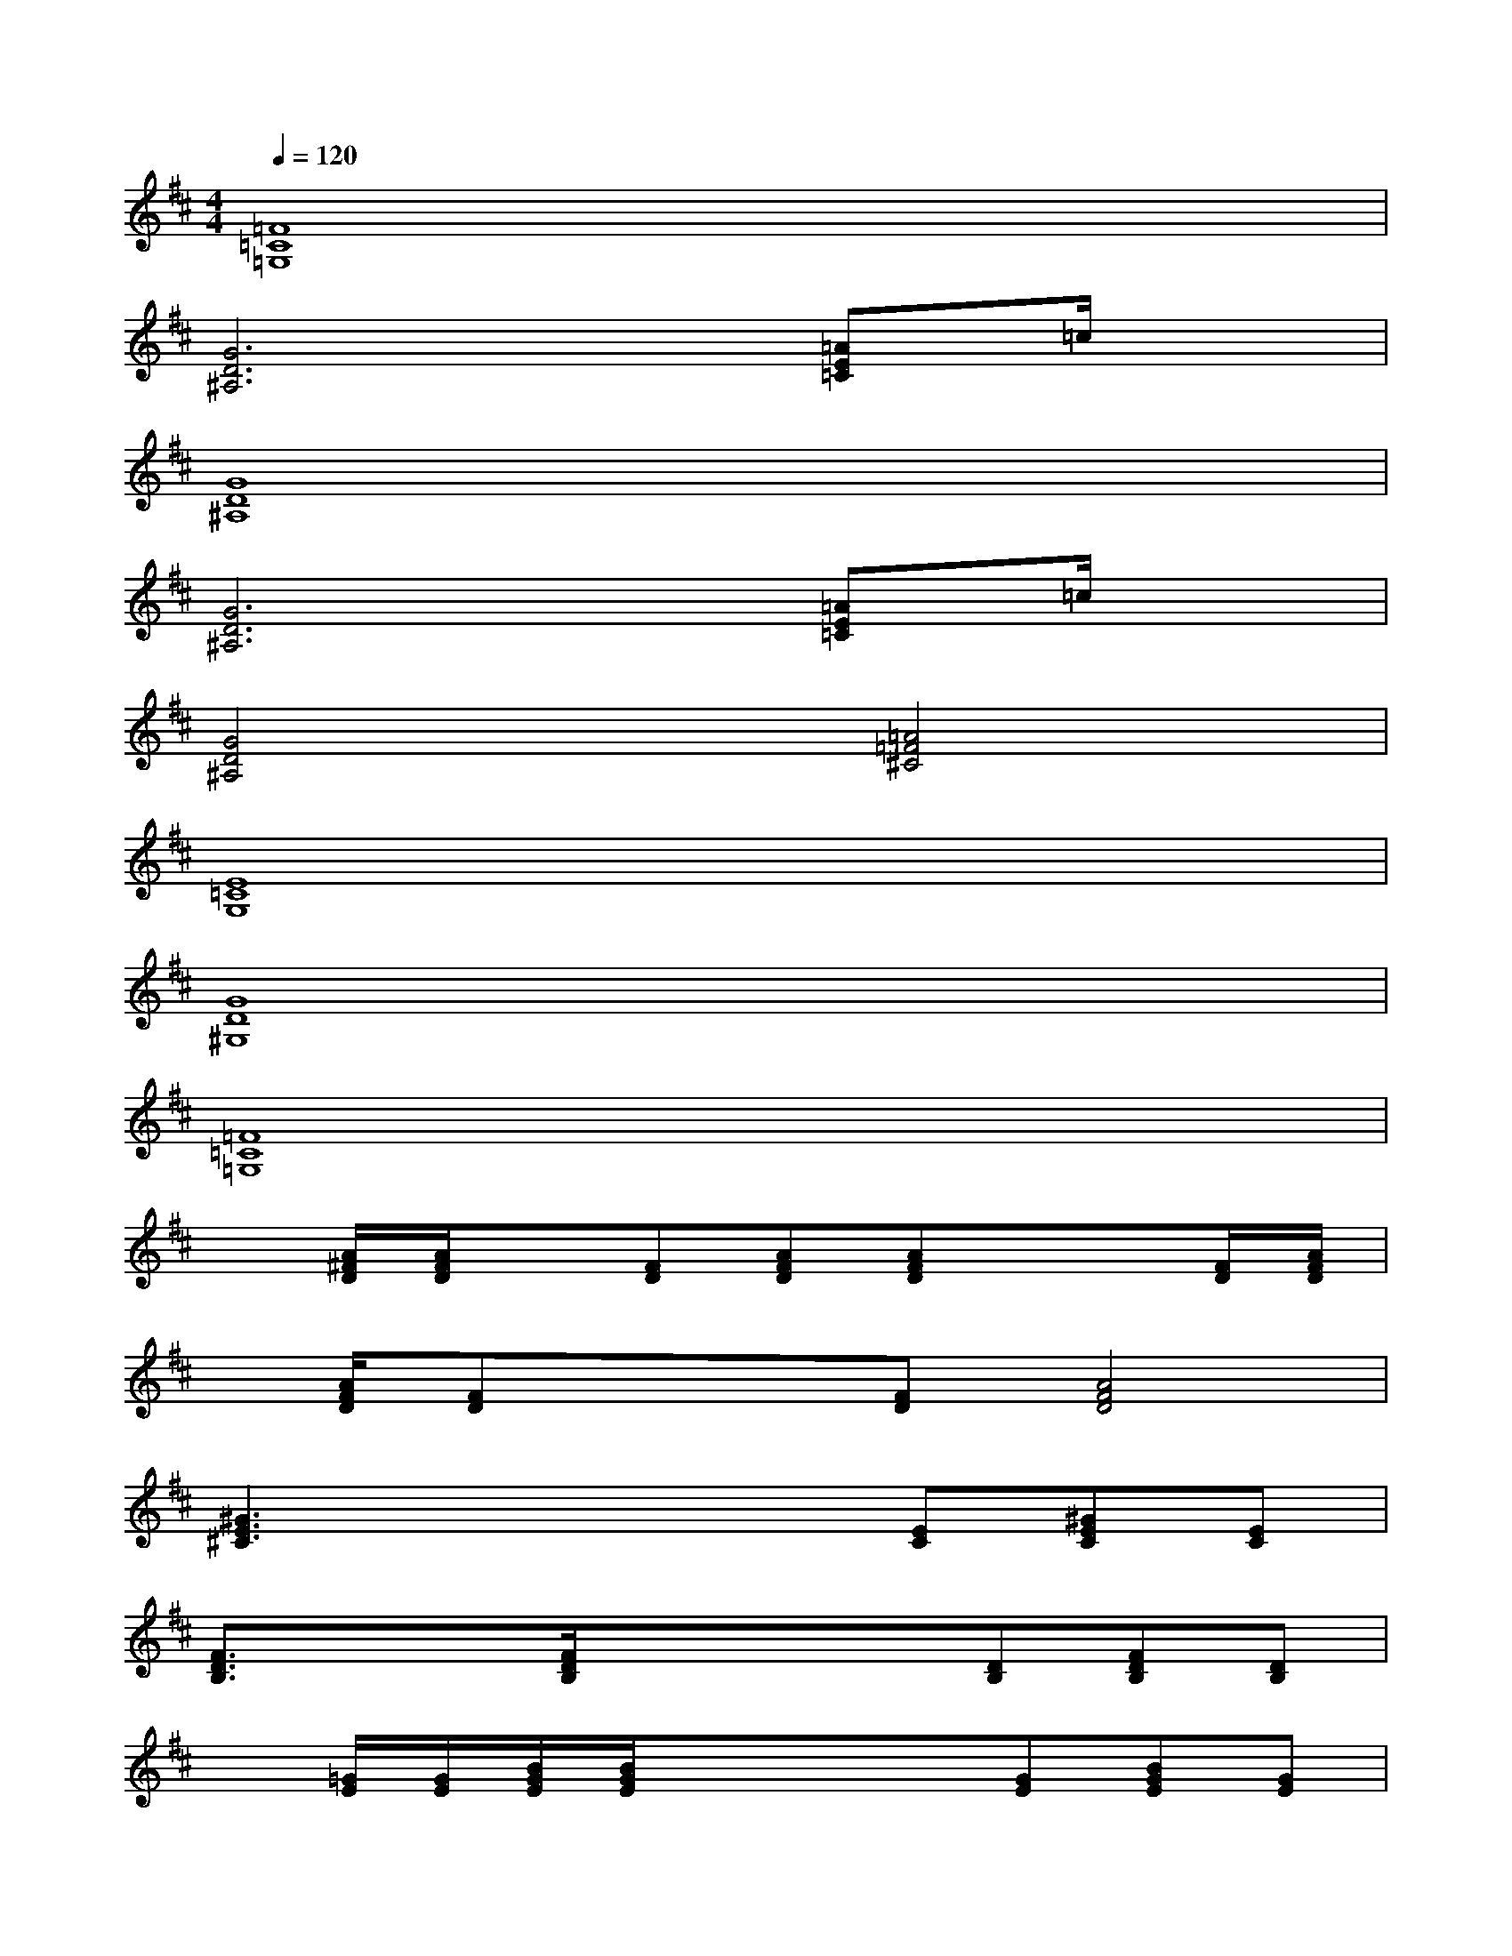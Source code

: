 X:1
T:
M:4/4
L:1/8
Q:1/4=120
K:D%2sharps
V:1
[=F8=C8=G,8]|
[G6D6^A,6][=AE=C]=c/2x/2|
[G8D8^A,8]|
[G6D6^A,6][=AE=C]=c/2x/2|
[G4D4^A,4][=A4=F4^C4]|
[E8=C8G,8]|
[G8D8^G,8]|
[=F8=C8=G,8]|
x[A/2^F/2D/2][A/2F/2D/2]x[FD][AFD][AFD]x/2x/2[F/2D/2][A/2F/2D/2]|
x/2[A/2F/2D/2][FD]x/2x/2[FD][A4F4D4]|
[^G3E3^C3]x/2x/2x[EC][^GEC][EC]|
[F3/2D3/2B,3/2]x/2x/2[F/2D/2B,/2]x/2x/2x[DB,][FDB,][DB,]|
x[=G/2E/2][G/2E/2][B/2G/2E/2][B/2G/2E/2]x/2x/2x[GE][BGE][GE]|
x[^G/2E/2C/2][^G/2E/2C/2]x[EC][^GE-C-][EC][F2D2B,2]|
x[C/2A,/2][C/2A,/2]x[ECA,][ECA,][E3/2B,3/2F,3/2-]F,/2x|
[F3C3^G,3][F4-C4-=G,4-][FCG,]